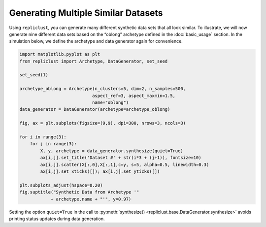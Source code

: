 Generating Multiple Similar Datasets
^^^^^^^^^^^^^^^^^^^^^^^^^^^^^^^^^^^^^

Using ``repliclust``, you can generate many different synthetic data
sets that all look similar. To illustrate, we will now generate nine
different data sets based on the “oblong” archetype defined in the
:doc:`basic_usage` section. In the simulation below, we define the
archetype and data generator again for convenience.


.. code:: ipython3

    import matplotlib.pyplot as plt
    from repliclust import Archetype, DataGenerator, set_seed

    set_seed(1)

    archetype_oblong = Archetype(n_clusters=5, dim=2, n_samples=500,
                                aspect_ref=3, aspect_maxmin=1.5,
                                name="oblong")
    data_generator = DataGenerator(archetype=archetype_oblong)

    fig, ax = plt.subplots(figsize=(9,9), dpi=300, nrows=3, ncols=3)

    for i in range(3):
        for j in range(3):
            X, y, archetype = data_generator.synthesize(quiet=True)
            ax[i,j].set_title('Dataset #' + str(i*3 + (j+1)), fontsize=10)
            ax[i,j].scatter(X[:,0],X[:,1],c=y, s=5, alpha=0.5, linewidth=0.3)
            ax[i,j].set_xticks([]); ax[i,j].set_yticks([])

    plt.subplots_adjust(hspace=0.20)
    fig.suptitle("Synthetic Data from Archetype '"
                + archetype.name + "'", y=0.97)

.. image:: user_guide_img/2.svg


Setting the option ``quiet=True`` in the call to
:py:meth:`synthesize() <repliclust.base.DataGenerator.synthesize>`
avoids printing status updates during data generation.